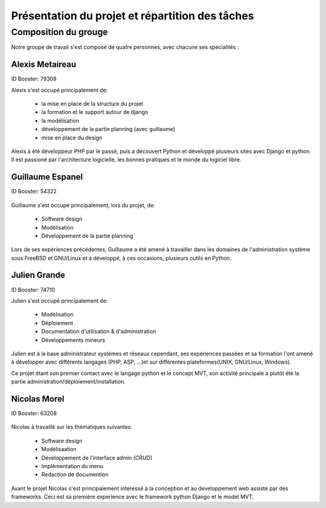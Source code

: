 Présentation du projet et répartition des tâches
#################################################

Composition du grouge
======================

Notre groupe de travail s'est composé de quatre personnes, avec chacune ses
spécialités : 

Alexis Metaireau
-----------------

ID Booster: 79309

Alexis s'est occupé principalement de:

    - la mise en place de la structure du projet
    - la formation et le support autour de django
    - la modélisation
    - développement de la partie planning (avec guillaume)
    - mise en place du design

Alexis à été développeur PHP par le passé, puis a découvert Python 
et développé plusieurs sites avec Django et python. Il est passioné 
par l'architecture logicielle, les bonnes pratiques et le monde du logiciel
libre.

Guillaume Espanel
-------------------

ID Booster: 54322

.. figure:: http://sphotos.ak.fbcdn.net/hphotos-ak-snc1/hs237.snc1/8426_136142830837_611915837_2686024_5349843_n.jpg
   width: 100px
    
          Guillaume Espanel, son regard lagoureux et sa coupe de cheveux si
          particulière lors d'une visite de bienfaisance au Mexique.

Guillaume s'est occupé principalement, lors du projet, de:

    - Software design
    - Modélisation
    - Développement de la partie planning

Lors de ses expériences précédentes, Guillaume a été amené à travailler 
dans les domaines de l'administration système sous FreeBSD et GNU/Linux et 
a développé, à ces occasions, plusieurs outils en Python.

Julien Grande
--------------

ID Booster: 74710

Julien s'est occupé principalement de:

	- Modèlisation
	- Déploiement
	- Documentation d'utilisation & d'administration
	- Développements mineurs

Julien est à la base administrateur systèmes et réseaux cependant, ses expériences passées et sa formation
l'ont amené à développer avec différents langages (PHP, ASP, ...)et sur différentes plateformes(UNIX, GNU/Linux, Windows).

Ce projet étant son premier contact avec le langage python et le concept MVT, son activité principale a plutôt
été la partie administration/déploiement/installation.

Nicolas Morel
--------------

ID Booster: 63208

.. figure:: pictures/nico.jpg width: 50px height: 50px.

Nicolas à travaillé sur les thématiques suivantes: 

    - Software design
    - Modèlisaation
    - Développement de l'interface admin (CRUD)
    - Implémentation du menu
    - Redaction de documention

Avant le projet Nicolas s'est principalement interessé à la conception et
au developpement web assisté par des frameworks. Ceci est sa première 
experience avec le framework python Django et le model MVT. 
